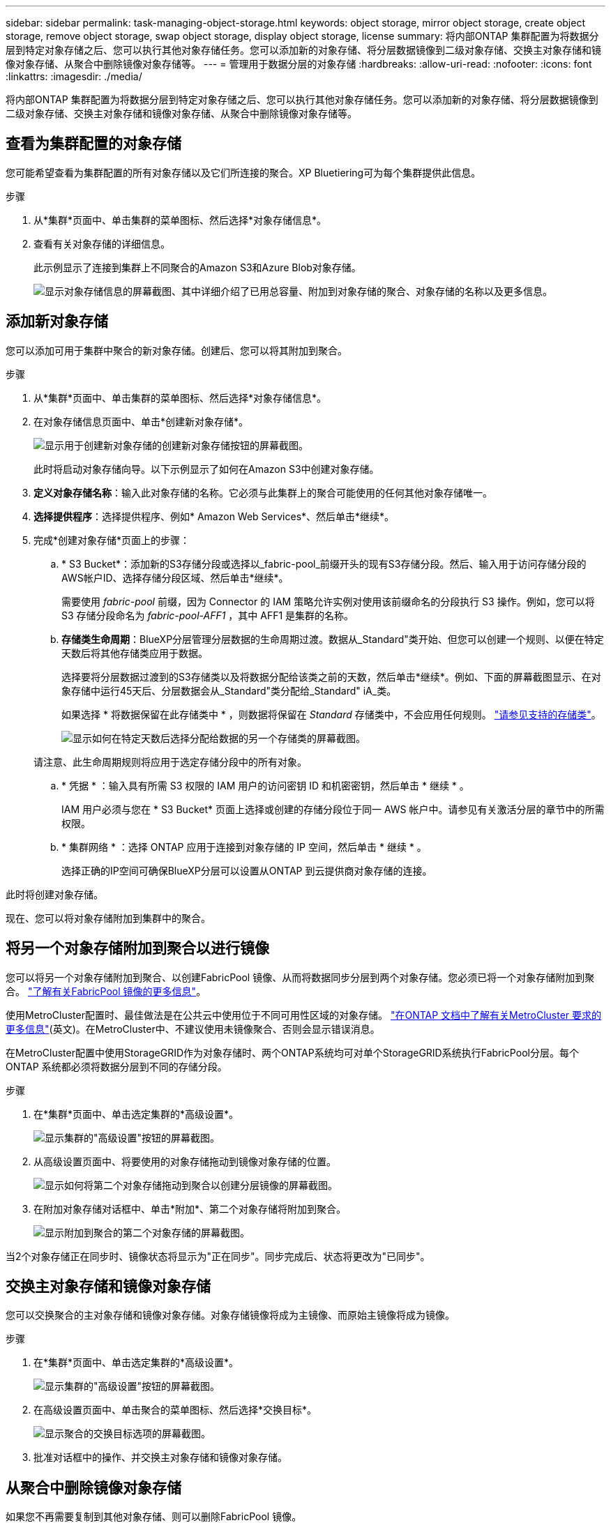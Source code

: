---
sidebar: sidebar 
permalink: task-managing-object-storage.html 
keywords: object storage, mirror object storage, create object storage, remove object storage, swap object storage, display object storage, license 
summary: 将内部ONTAP 集群配置为将数据分层到特定对象存储之后、您可以执行其他对象存储任务。您可以添加新的对象存储、将分层数据镜像到二级对象存储、交换主对象存储和镜像对象存储、从聚合中删除镜像对象存储等。 
---
= 管理用于数据分层的对象存储
:hardbreaks:
:allow-uri-read: 
:nofooter: 
:icons: font
:linkattrs: 
:imagesdir: ./media/


[role="lead"]
将内部ONTAP 集群配置为将数据分层到特定对象存储之后、您可以执行其他对象存储任务。您可以添加新的对象存储、将分层数据镜像到二级对象存储、交换主对象存储和镜像对象存储、从聚合中删除镜像对象存储等。



== 查看为集群配置的对象存储

您可能希望查看为集群配置的所有对象存储以及它们所连接的聚合。XP Bluetiering可为每个集群提供此信息。

.步骤
. 从*集群*页面中、单击集群的菜单图标、然后选择*对象存储信息*。
. 查看有关对象存储的详细信息。
+
此示例显示了连接到集群上不同聚合的Amazon S3和Azure Blob对象存储。

+
image:screenshot_tiering_object_store_view.png["显示对象存储信息的屏幕截图、其中详细介绍了已用总容量、附加到对象存储的聚合、对象存储的名称以及更多信息。"]





== 添加新对象存储

您可以添加可用于集群中聚合的新对象存储。创建后、您可以将其附加到聚合。

.步骤
. 从*集群*页面中、单击集群的菜单图标、然后选择*对象存储信息*。
. 在对象存储信息页面中、单击*创建新对象存储*。
+
image:screenshot_tiering_object_store_create_button.png["显示用于创建新对象存储的创建新对象存储按钮的屏幕截图。"]

+
此时将启动对象存储向导。以下示例显示了如何在Amazon S3中创建对象存储。

. *定义对象存储名称*：输入此对象存储的名称。它必须与此集群上的聚合可能使用的任何其他对象存储唯一。
. *选择提供程序*：选择提供程序、例如* Amazon Web Services*、然后单击*继续*。
. 完成*创建对象存储*页面上的步骤：
+
.. * S3 Bucket*：添加新的S3存储分段或选择以_fabric-pool_前缀开头的现有S3存储分段。然后、输入用于访问存储分段的AWS帐户ID、选择存储分段区域、然后单击*继续*。
+
需要使用 _fabric-pool_ 前缀，因为 Connector 的 IAM 策略允许实例对使用该前缀命名的分段执行 S3 操作。例如，您可以将 S3 存储分段命名为 _fabric-pool-AFF1_ ，其中 AFF1 是集群的名称。

.. *存储类生命周期*：BlueXP分层管理分层数据的生命周期过渡。数据从_Standard"类开始、但您可以创建一个规则、以便在特定天数后将其他存储类应用于数据。
+
选择要将分层数据过渡到的S3存储类以及将数据分配给该类之前的天数，然后单击*继续*。例如、下面的屏幕截图显示、在对象存储中运行45天后、分层数据会从_Standard"类分配给_Standard" iA_类。

+
如果选择 * 将数据保留在此存储类中 * ，则数据将保留在 _Standard_ 存储类中，不会应用任何规则。 link:reference-aws-support.html["请参见支持的存储类"^]。

+
image:screenshot_tiering_lifecycle_selection_aws.png["显示如何在特定天数后选择分配给数据的另一个存储类的屏幕截图。"]

+
请注意、此生命周期规则将应用于选定存储分段中的所有对象。

.. * 凭据 * ：输入具有所需 S3 权限的 IAM 用户的访问密钥 ID 和机密密钥，然后单击 * 继续 * 。
+
IAM 用户必须与您在 * S3 Bucket* 页面上选择或创建的存储分段位于同一 AWS 帐户中。请参见有关激活分层的章节中的所需权限。

.. * 集群网络 * ：选择 ONTAP 应用于连接到对象存储的 IP 空间，然后单击 * 继续 * 。
+
选择正确的IP空间可确保BlueXP分层可以设置从ONTAP 到云提供商对象存储的连接。





此时将创建对象存储。

现在、您可以将对象存储附加到集群中的聚合。



== 将另一个对象存储附加到聚合以进行镜像

您可以将另一个对象存储附加到聚合、以创建FabricPool 镜像、从而将数据同步分层到两个对象存储。您必须已将一个对象存储附加到聚合。 https://docs.netapp.com/us-en/ontap/fabricpool/create-mirror-task.html["了解有关FabricPool 镜像的更多信息"^]。

使用MetroCluster配置时、最佳做法是在公共云中使用位于不同可用性区域的对象存储。 https://docs.netapp.com/us-en/ontap/fabricpool/setup-object-stores-mcc-task.html["在ONTAP 文档中了解有关MetroCluster 要求的更多信息"^](英文)。在MetroCluster中、不建议使用未镜像聚合、否则会显示错误消息。

在MetroCluster配置中使用StorageGRID作为对象存储时、两个ONTAP系统均可对单个StorageGRID系统执行FabricPool分层。每个ONTAP 系统都必须将数据分层到不同的存储分段。

.步骤
. 在*集群*页面中、单击选定集群的*高级设置*。
+
image:screenshot_tiering_advanced_setup_button.png["显示集群的\"高级设置\"按钮的屏幕截图。"]

. 从高级设置页面中、将要使用的对象存储拖动到镜像对象存储的位置。
+
image:screenshot_tiering_mirror_config.png["显示如何将第二个对象存储拖动到聚合以创建分层镜像的屏幕截图。"]

. 在附加对象存储对话框中、单击*附加*、第二个对象存储将附加到聚合。
+
image:screenshot_tiering_mirror_config_complete.png["显示附加到聚合的第二个对象存储的屏幕截图。"]



当2个对象存储正在同步时、镜像状态将显示为"正在同步"。同步完成后、状态将更改为"已同步"。



== 交换主对象存储和镜像对象存储

您可以交换聚合的主对象存储和镜像对象存储。对象存储镜像将成为主镜像、而原始主镜像将成为镜像。

.步骤
. 在*集群*页面中、单击选定集群的*高级设置*。
+
image:screenshot_tiering_advanced_setup_button.png["显示集群的\"高级设置\"按钮的屏幕截图。"]

. 在高级设置页面中、单击聚合的菜单图标、然后选择*交换目标*。
+
image:screenshot_tiering_mirror_swap.png["显示聚合的交换目标选项的屏幕截图。"]

. 批准对话框中的操作、并交换主对象存储和镜像对象存储。




== 从聚合中删除镜像对象存储

如果您不再需要复制到其他对象存储、则可以删除FabricPool 镜像。

.步骤
. 在*集群*页面中、单击选定集群的*高级设置*。
+
image:screenshot_tiering_advanced_setup_button.png["显示集群的\"高级设置\"按钮的屏幕截图。"]

. 在高级设置页面中、单击聚合的菜单图标、然后选择*取消镜像对象存储*。
+
image:screenshot_tiering_mirror_delete.png["显示聚合的取消镜像对象存储选项的屏幕截图。"]



此时将从聚合中删除镜像对象存储、并且不再复制分层数据。


NOTE: 从MetroCluster 配置中删除镜像对象存储时、系统将提示您是否也要删除主对象存储。您可以选择保持主对象存储附加到聚合、也可以选择将其删除。



== 将分层数据迁移到其他云提供商

借助BlueXP分层功能、您可以轻松地将分层数据迁移到其他云提供商。例如、如果要从Amazon S3迁移到Azure Blob、可以按以下顺序执行上述步骤：

. 添加Azure Blob对象存储。
. 将此新对象存储作为镜像附加到现有聚合。
. 交换主对象存储和镜像对象存储。
. 取消镜像Amazon S3对象存储。


